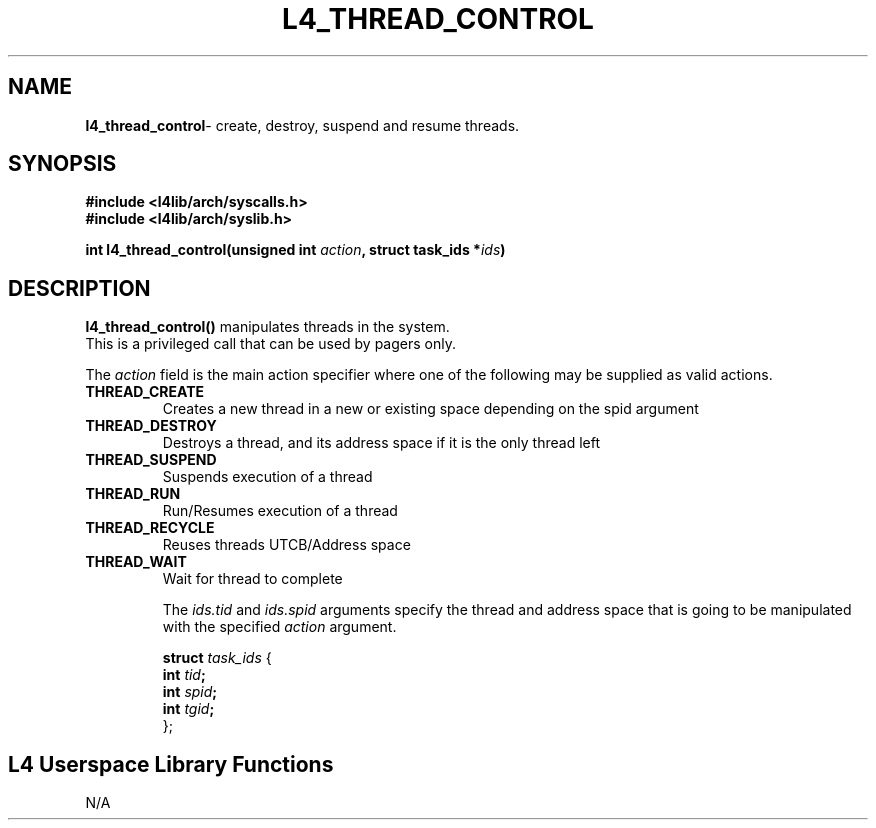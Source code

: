.TH L4_THREAD_CONTROL 7 2009-11-02 "Codezero" "Codezero Programmer's Manual"
.SH NAME
.nf
.BR "l4_thread_control" "- create, destroy, suspend and resume threads."

.SH SYNOPSIS
.nf
.B #include <l4lib/arch/syscalls.h>
.B #include <l4lib/arch/syslib.h>

.BI "int l4_thread_control(unsigned int " "action" ", struct task_ids *" "ids" ")"
.SH DESCRIPTION
.BR l4_thread_control()  
manipulates threads in the system.
.fi
This is a privileged call that can be used by pagers only.


The  
.I action  
field is the main action specifier where one of the following may be supplied as valid actions.

.TP
.B THREAD_CREATE
Creates a new thread in a new or existing space depending on the spid argument
.TP
.B THREAD_DESTROY 
Destroys a thread, and its address space if it is the only thread left
.TP
.B THREAD_SUSPEND 
Suspends execution of a thread 
.TP
.B THREAD_RUN 
Run/Resumes execution of a thread 
.TP
.B THREAD_RECYCLE
Reuses threads UTCB/Address space
.TP
.B THREAD_WAIT
Wait for thread to complete

.ti 8
The 
.IR "ids.tid" " and " "ids.spid" 
arguments specify the thread and address space that is going to be manipulated with the specified 
.I "action" 
argument.

.ti 10
.BI "struct" " task_ids " 
{
.ti 18
.BI "int" " tid" ";"
.ti 18
.BI "int" " spid" ";"
.ti 18
.BI "int" " tgid" ";"
.ti 10
};

.SH L4 Userspace Library Functions
.nf
N/A
 
 

